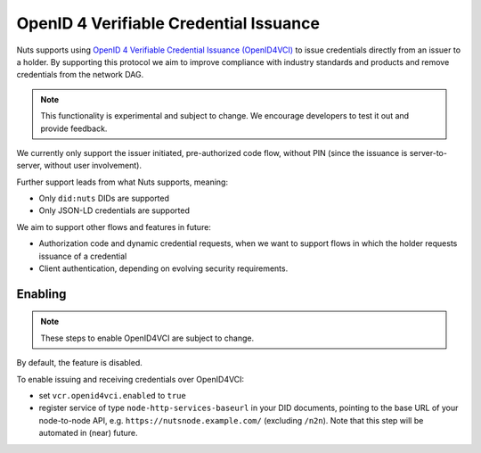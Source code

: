 .. _openid4vci:

OpenID 4 Verifiable Credential Issuance
#######################################

Nuts supports using `OpenID 4 Verifiable Credential Issuance (OpenID4VCI) <https://openid.net/specs/openid-4-verifiable-credential-issuance-1_0.html>`_
to issue credentials directly from an issuer to a holder. By supporting this protocol we aim to improve compliance with industry standards and products
and remove credentials from the network DAG.

.. note::

    This functionality is experimental and subject to change.
    We encourage developers to test it out and provide feedback.

We currently only support the issuer initiated, pre-authorized code flow,
without PIN (since the issuance is server-to-server, without user involvement).

Further support leads from what Nuts supports, meaning:

- Only ``did:nuts`` DIDs are supported
- Only JSON-LD credentials are supported

We aim to support other flows and features in future:

- Authorization code and dynamic credential requests, when we want to support flows in which the holder requests issuance of a credential
- Client authentication, depending on evolving security requirements.

Enabling
********

.. note::

    These steps to enable OpenID4VCI are subject to change.

By default, the feature is disabled.

To enable issuing and receiving credentials over OpenID4VCI:

- set ``vcr.openid4vci.enabled`` to ``true``
- register service of type ``node-http-services-baseurl`` in your DID documents, pointing to the base URL of your node-to-node API, e.g. ``https://nutsnode.example.com/`` (excluding ``/n2n``).
  Note that this step will be automated in (near) future.



